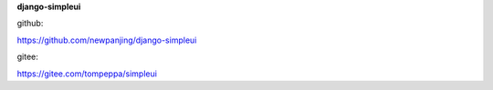 **django-simpleui**

github:

https://github.com/newpanjing/django-simpleui

gitee:

https://gitee.com/tompeppa/simpleui


